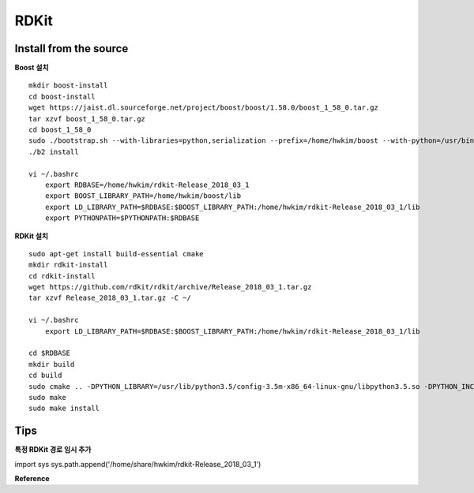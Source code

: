 RDKit
======


========================
Install from the source
========================

**Boost 설치**

::

    mkdir boost-install
    cd boost-install
    wget https://jaist.dl.sourceforge.net/project/boost/boost/1.58.0/boost_1_58_0.tar.gz
    tar xzvf boost_1_58_0.tar.gz
    cd boost_1_58_0
    sudo ./bootstrap.sh --with-libraries=python,serialization --prefix=/home/hwkim/boost --with-python=/usr/bin/python3.5 --with-python-version=3.5 --with-python-root=/usr/lib/python3.5
    ./b2 install

    vi ~/.bashrc
        export RDBASE=/home/hwkim/rdkit-Release_2018_03_1
        export BOOST_LIBRARY_PATH=/home/hwkim/boost/lib
        export LD_LIBRARY_PATH=$RDBASE:$BOOST_LIBRARY_PATH:/home/hwkim/rdkit-Release_2018_03_1/lib
        export PYTHONPATH=$PYTHONPATH:$RDBASE


**RDKit 설치**

::

    sudo apt-get install build-essential cmake
    mkdir rdkit-install
    cd rdkit-install
    wget https://github.com/rdkit/rdkit/archive/Release_2018_03_1.tar.gz
    tar xzvf Release_2018_03_1.tar.gz -C ~/

    vi ~/.bashrc
        export LD_LIBRARY_PATH=$RDBASE:$BOOST_LIBRARY_PATH:/home/hwkim/rdkit-Release_2018_03_1/lib

    cd $RDBASE
    mkdir build
    cd build
    sudo cmake .. -DPYTHON_LIBRARY=/usr/lib/python3.5/config-3.5m-x86_64-linux-gnu/libpython3.5.so -DPYTHON_INCLUDE_DIR=/usr/include/python3.5 -DPYTHON_EXECUTABLE=/usr/bin/python3.5 -DBOOST_ROOT=/home/hwkim/boost/ -DBoost_NO_SYSTEM_PATHS=TRUE -DBOOST_LIBRARYDIR=/home/hwkim/boost/lib
    sudo make
    sudo make install


=====
Tips
=====

**특정 RDKit 경로 임시 추가**

import sys
sys.path.append('/home/share/hwkim/rdkit-Release_2018_03_1')


**Reference**